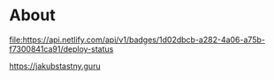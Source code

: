 * About
[[https://app.netlify.com/sites/jakubstastny/deploys][file:https://api.netlify.com/api/v1/badges/1d02dbcb-a282-4a06-a75b-f7300841ca91/deploy-status]]

[[https://jakubstastny.guru]]
